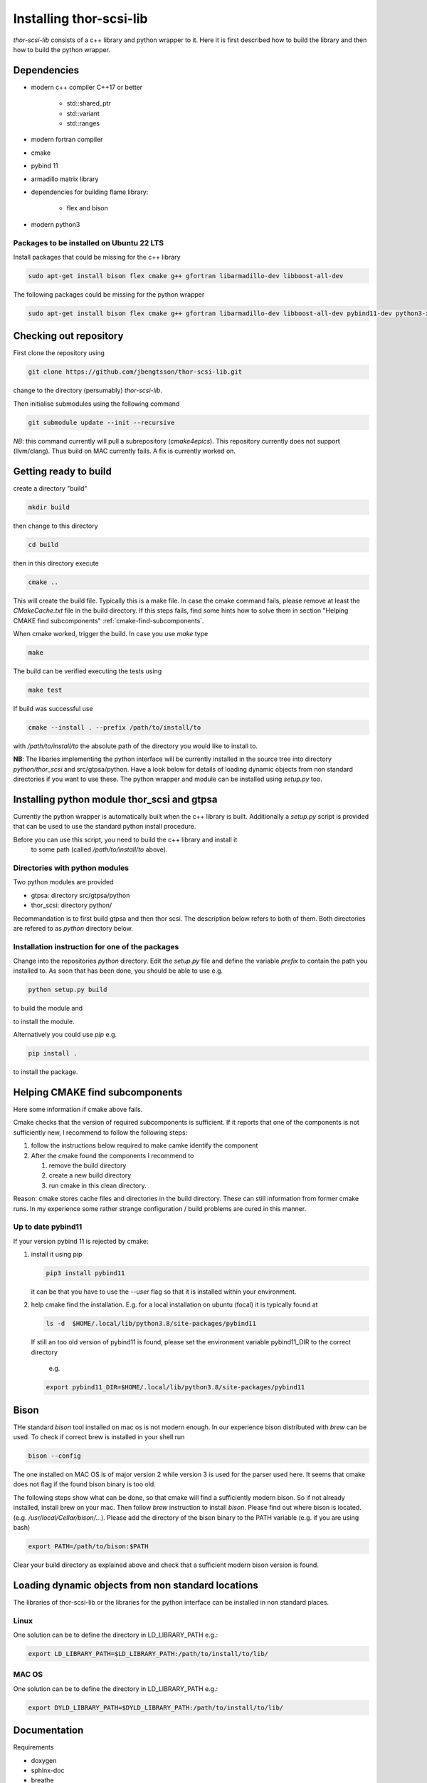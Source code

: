 .. _install.rst:

Installing thor-scsi-lib
========================

`thor-scsi-lib` consists of a c++ library and python wrapper to it. Here
it is first described how to build the library and then how to build the
python wrapper.

Dependencies
------------

- modern c++ compiler C++17 or better

    - std::shared_ptr
    - std::variant
    - std::ranges

- modern fortran compiler

- cmake
- pybind 11
- armadillo matrix library

- dependencies for building flame library:

   - flex and bison

- modern python3

Packages to be installed on Ubuntu 22 LTS
~~~~~~~~~~~~~~~~~~~~~~~~~~~~~~~~~~~~~~~~~

Install packages that could be missing for the c++ library

.. code:: shell

  sudo apt-get install bison flex cmake g++ gfortran libarmadillo-dev libboost-all-dev


The following packages could be missing for the python wrapper

.. code:: shell

   sudo apt-get install bison flex cmake g++ gfortran libarmadillo-dev libboost-all-dev pybind11-dev python3-xarray pybind11-dev python3-xarray


Checking out repository
-----------------------

First clone the repository using

.. code:: shell

   git clone https://github.com/jbengtsson/thor-scsi-lib.git


change to the directory (persumably) `thor-scsi-lib`.

Then initialise submodules using the following command

.. code:: shell

   git submodule update --init --recursive

*NB*: this command currently will pull a subrepository (`cmake4epics`).
This repository currently does not support (llvm/clang). Thus build on
MAC currently fails. A fix is currently worked on.



Getting ready to build
----------------------

create a directory "build"

.. code:: shell

   mkdir build


then change to this directory

.. code:: shell

  cd build


then in this directory execute

.. code:: shell

  cmake ..


This will create the build file. Typically this is a make file. In
case the cmake command fails, please remove at least the
`CMakeCache.txt` file in the build directory. If this steps fails,
find some hints how to solve them in section
"Helping CMAKE find subcomponents" :ref:`cmake-find-subcomponents`.


When cmake worked, trigger the build. In case you use `make` type

.. code:: shell

  make


The build can be verified executing the tests using

.. code:: shell

   make test


If build was successful use

.. code:: shell

  cmake --install . --prefix /path/to/install/to


with `/path/to/install/to` the absolute path of the directory you
would like to install to.

**NB**: The libaries implementing the python interface will be
currently installed in the source tree into directory
`python/thor_scsi` and src/gtpsa/python.
Have a look below for details
of loading dynamic objects from non standard directories
if you want to use these. The python wrapper and module
can be installed using `setup.py` too.



Installing python module thor_scsi and gtpsa
--------------------------------------------

Currently the python wrapper is automatically built when the c++ library is built.
Additionally a `setup.py` script is provided that can be used to use the standard
python install procedure.

Before you can use this script, you need to build the c++ library and install it
 to some path (called `/path/to/install/to` above).

Directories with python modules
~~~~~~~~~~~~~~~~~~~~~~~~~~~~~~~

Two python modules are provided

* gtpsa: directory src/gtpsa/python
* thor_scsi: directory python/

Recommandation is to first build gtpsa and then thor scsi.
The description below refers to both of them. Both directories are 
refered to as `python` directory below.

Installation instruction for one of the packages
~~~~~~~~~~~~~~~~~~~~~~~~~~~~~~~~~~~~~~~~~~~~~~~~

Change into the repositories `python` directory. Edit the
`setup.py` file and define the variable `prefix` to contain the path you installed
to. As soon that has been done, you should be able to use e.g.


.. code:: shell

   python setup.py build


to build the module and


.. code:: shell
   python setup.py install


to install the module.


Alternatively you could use `pip` e.g.

.. code:: shell

   pip install .

to install the package.


.. _cmake-find-subcomponents:

Helping CMAKE find subcomponents
--------------------------------

Here some information if cmake above fails.

Cmake checks that the version of required subcomponents is
sufficient. If it reports that one of the components is not
sufficiently new, I recommend to follow the following steps:

1. follow the instructions below required to make camke identify
   the component
2. After the cmake found the components  I recommend to

   1. remove the build directory
   2. create a new build directory
   3. run cmake in this clean directory.

Reason: cmake stores cache files and directories in the build
directory. These can still information from former cmake runs. In
my experience some rather strange configuration / build problems
are cured in this manner.



Up to date pybind11
~~~~~~~~~~~~~~~~~~~

If your version pybind 11 is rejected by cmake:

1. install it using pip

   .. code:: shell

      pip3 install pybind11


   it can be that you have to use the `--user` flag so that it is
   installed within your environment.


2. help cmake find the installation. E.g. for a local installation
   on ubuntu (focal) it is typically found at

   .. code:: shell

      ls -d  $HOME/.local/lib/python3.8/site-packages/pybind11


   If still an too old version of pybind11 is found, please set
   the environment variable pybind11_DIR to the correct directory
      e.g.

   .. code:: shell

       export pybind11_DIR=$HOME/.local/lib/python3.8/site-packages/pybind11



Bison
-----

THe standard `bison` tool installed on mac os is not modern enough.
In our experience bison distributed with `brew` can be used. To
check if correct brew is installed in your shell run

.. code:: shell

    bison --config

The one installed on MAC OS is of major version 2 while version 3
is used for the parser used here. It seems that cmake does not
flag if the found bison binary is too old.

The following steps show what can be done, so that cmake will find
a sufficiently modern bison. So if not already installed, install
brew on your mac. Then follow `brew`  instruction to install
`bison`. Please find out where bison is located. (e.g.
`/usr/local/Cellar/bison/...`). Please add the directory of the
bison binary to the PATH variable (e.g. if you are using bash)


.. code:: shell

    export PATH=/path/to/bison:$PATH



Clear your build directory as explained above and check that a
sufficient modern bison version is found.

Loading dynamic objects from non standard locations
---------------------------------------------------

The libraries of thor-scsi-lib or the libraries for the python
interface can be installed in non standard places.

Linux
~~~~~
One solution can be to define the directory in LD_LIBRARY_PATH e.g.:

.. code:: shell

    export LD_LIBRARY_PATH=$LD_LIBRARY_PATH:/path/to/install/to/lib/


MAC OS
~~~~~~
One solution can be to define the directory in LD_LIBRARY_PATH e.g.:


.. code:: shell

    export DYLD_LIBRARY_PATH=$DYLD_LIBRARY_PATH:/path/to/install/to/lib/



Documentation
-------------

Requirements

* doxygen
* sphinx-doc
* breathe
* exhale
